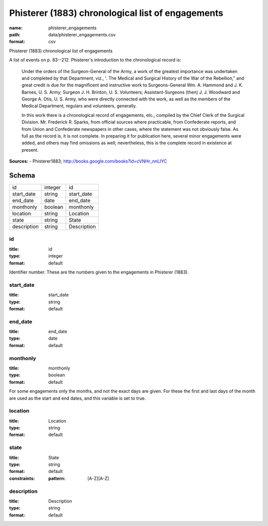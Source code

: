 ##################################################
Phisterer (1883) chronological list of engagements
##################################################

:name: phisterer_engagements
:path: data/phisterer_engagements.csv
:format: csv

Phisterer (1883) chronological list of engagements

A list of events on p. 83--212. Phisterer's introduction to the
chronological record is:

   Under the orders of the Surgeon-General of the Army, a work of the
   greatest importance was undertaken and completed by that
   Department, viz., '. The Medical and Surgical History of the War of
   the Rebellion," and great credit is due for the magnificent and
   instructive work to Surgeons-General Wm. A. Hammond
   and J. K. Barnes, U. S. Army;
   Surgeon J. H. Brinton, U. S. Volunteers; Assistant-Surgeons
   (then) J. J. Woodward and George A. Otis, U. S. Army, who were
   directly connected with the work, as well as the members of the
   Medical Department, regulars and volunteers, generally.

   In this work there is a chronological record of engagements, etc.,
   compiled by the Chief Clerk of the Surgical
   Division. Mr. Frederick R.  Sparks, from official sources where
   practicable, from Confederate reports, and from Union and
   Confederate newspapers in other cases, where the statement was not
   obviously false. As full as the record is, it is not complete. In
   preparing it for publication here, several minor engagements were
   added, and others may find omissions as well; nevertheless, this is
   the complete record in existence at present.




**Sources:**
- Phisterer1883; http://books.google.com/books?id=cVNHr_nnLlYC


Schema
======



===========  =======  ===========
id           integer  id
start_date   string   start_date
end_date     date     end_date
monthonly    boolean  monthonly
location     string   Location
state        string   State
description  string   Description
===========  =======  ===========

id
--

:title: id
:type: integer
:format: default


Identifier number. These are the numbers given to the engagements in Phisterer (1883).


       
start_date
----------

:title: start_date
:type: string
:format: default





       
end_date
--------

:title: end_date
:type: date
:format: default





       
monthonly
---------

:title: monthonly
:type: boolean
:format: default


For some engagements only the months, and not the exact days are given. For these the first and last days of the month are used as the start and end dates, and this variable is set to true.


       
location
--------

:title: Location
:type: string
:format: default





       
state
-----

:title: State
:type: string
:format: default
:constraints:
    :pattern: [A-Z][A-Z]
    




       
description
-----------

:title: Description
:type: string
:format: default





       

